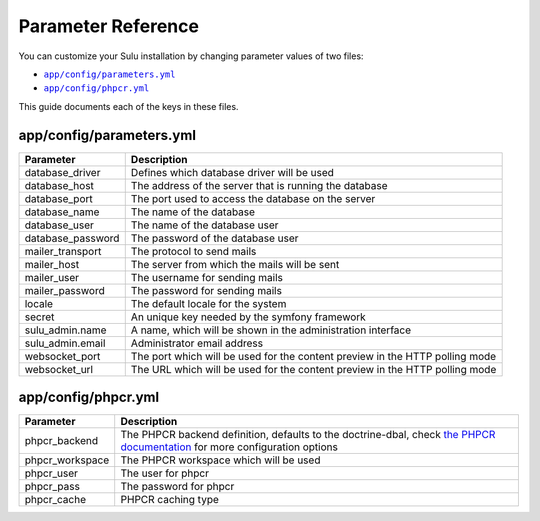 Parameter Reference
===================

You can customize your Sulu installation by changing parameter values of two files:

* |app/config/parameters.yml|_
* |app/config/phpcr.yml|_

This guide documents each of the keys in these files.

app/config/parameters.yml
-------------------------

=================== ============================================================
Parameter           Description
=================== ============================================================
database_driver     Defines which database driver will be used
database_host       The address of the server that is running the database
database_port       The port used to access the database on the server
database_name       The name of the database
database_user       The name of the database user
database_password   The password of the database user
mailer_transport    The protocol to send mails
mailer_host         The server from which the mails will be sent
mailer_user         The username for sending mails
mailer_password     The password for sending mails
locale              The default locale for the system
secret              An unique key needed by the symfony framework
sulu_admin.name     A name, which will be shown in the administration interface
sulu_admin.email    Administrator email address
websocket_port      The port which will be used for the content preview in the
                    HTTP polling mode
websocket_url       The URL which will be used for the content preview in the
                    HTTP polling mode
=================== ============================================================

app/config/phpcr.yml
--------------------

=================== ============================================================
Parameter           Description
=================== ============================================================
phpcr_backend       The PHPCR backend definition, defaults to the doctrine-dbal,
                    check `the PHPCR documentation`_ for more configuration
                    options
phpcr_workspace     The PHPCR workspace which will be used
phpcr_user          The user for phpcr
phpcr_pass          The password for phpcr
phpcr_cache         PHPCR caching type
=================== ============================================================

.. |app/config/parameters.yml| replace:: ``app/config/parameters.yml``
.. |app/config/phpcr.yml| replace:: ``app/config/phpcr.yml``
.. _the PHPCR documentation: http://doctrine-phpcr-odm.readthedocs.org/en/latest/reference/installation-configuration.html
